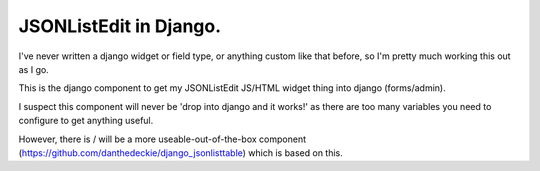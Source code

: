 JSONListEdit in Django.
-----------------------

I've never written a django widget or field type, or anything custom like that
before, so I'm pretty much working this out as I go.

This is the django component to get my JSONListEdit JS/HTML widget thing into
django (forms/admin).

I suspect this component will never be 'drop into django and it works!' as there
are too many variables you need to configure to get anything useful.

However, there is / will be a more useable-out-of-the-box component
(https://github.com/danthedeckie/django_jsonlisttable) which is based on this.


